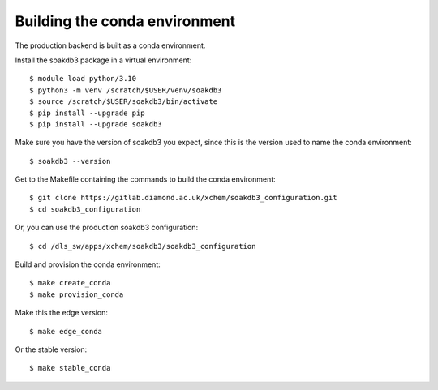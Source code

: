 Building the conda environment
=======================================================================

The production backend is built as a conda environment.

Install the soakdb3 package in a virtual environment::

    $ module load python/3.10
    $ python3 -m venv /scratch/$USER/venv/soakdb3
    $ source /scratch/$USER/soakdb3/bin/activate
    $ pip install --upgrade pip
    $ pip install --upgrade soakdb3

Make sure you have the version of soakdb3 you expect, since this is the version used to name the conda environment::

    $ soakdb3 --version

Get to the Makefile containing the commands to build the conda environment::

    $ git clone https://gitlab.diamond.ac.uk/xchem/soakdb3_configuration.git
    $ cd soakdb3_configuration

Or, you can use the production soakdb3 configuration::

    $ cd /dls_sw/apps/xchem/soakdb3/soakdb3_configuration

Build and provision the conda environment::

    $ make create_conda
    $ make provision_conda

Make this the edge version::

    $ make edge_conda

Or the stable version::

    $ make stable_conda
